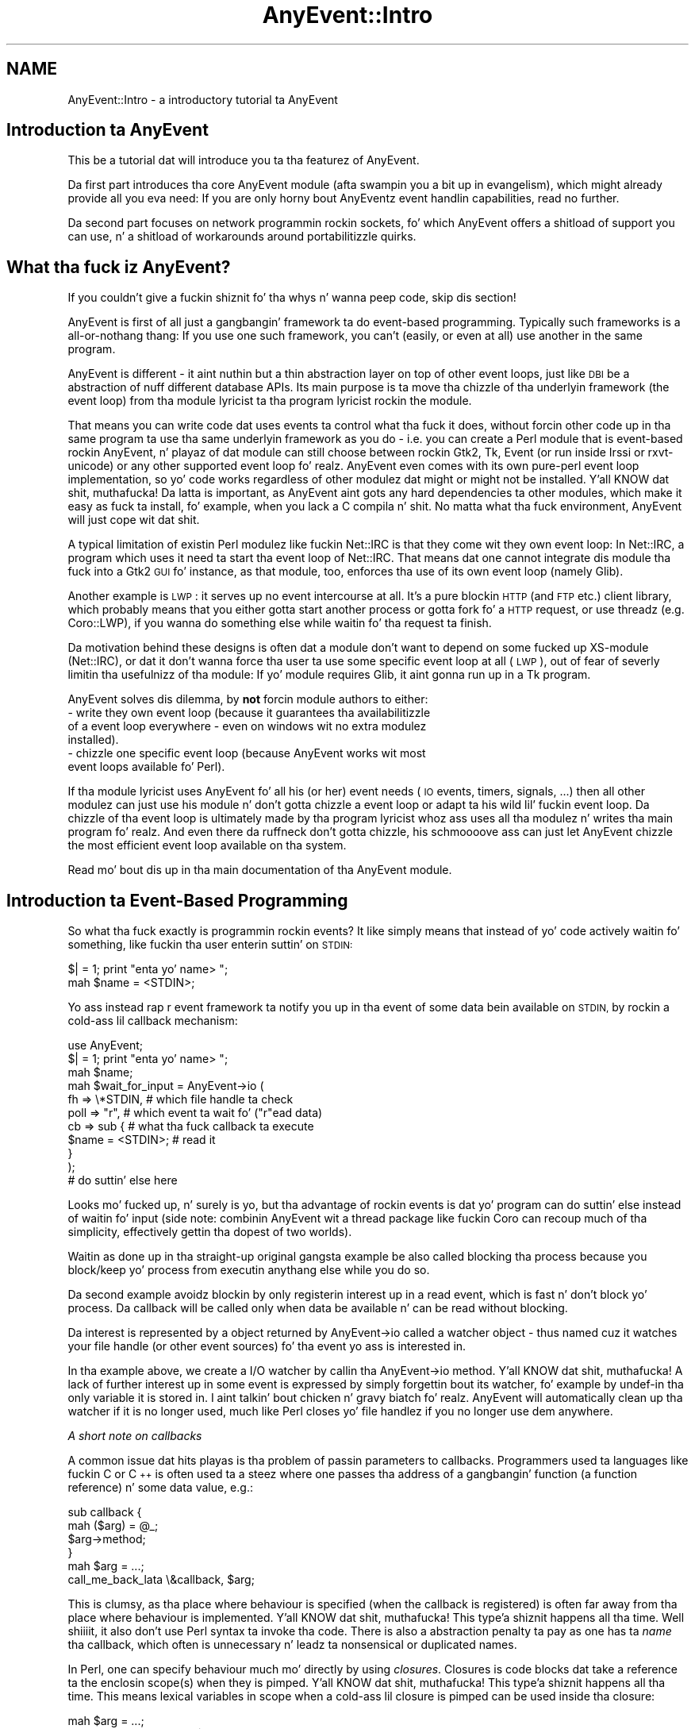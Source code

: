 .\" Automatically generated by Pod::Man 2.27 (Pod::Simple 3.28)
.\"
.\" Standard preamble:
.\" ========================================================================
.de Sp \" Vertical space (when we can't use .PP)
.if t .sp .5v
.if n .sp
..
.de Vb \" Begin verbatim text
.ft CW
.nf
.ne \\$1
..
.de Ve \" End verbatim text
.ft R
.fi
..
.\" Set up some characta translations n' predefined strings.  \*(-- will
.\" give a unbreakable dash, \*(PI'ma give pi, \*(L" will give a left
.\" double quote, n' \*(R" will give a right double quote.  \*(C+ will
.\" give a sickr C++.  Capital omega is used ta do unbreakable dashes and
.\" therefore won't be available.  \*(C` n' \*(C' expand ta `' up in nroff,
.\" not a god damn thang up in troff, fo' use wit C<>.
.tr \(*W-
.ds C+ C\v'-.1v'\h'-1p'\s-2+\h'-1p'+\s0\v'.1v'\h'-1p'
.ie n \{\
.    dz -- \(*W-
.    dz PI pi
.    if (\n(.H=4u)&(1m=24u) .ds -- \(*W\h'-12u'\(*W\h'-12u'-\" diablo 10 pitch
.    if (\n(.H=4u)&(1m=20u) .ds -- \(*W\h'-12u'\(*W\h'-8u'-\"  diablo 12 pitch
.    dz L" ""
.    dz R" ""
.    dz C` ""
.    dz C' ""
'br\}
.el\{\
.    dz -- \|\(em\|
.    dz PI \(*p
.    dz L" ``
.    dz R" ''
.    dz C`
.    dz C'
'br\}
.\"
.\" Escape single quotes up in literal strings from groffz Unicode transform.
.ie \n(.g .ds Aq \(aq
.el       .ds Aq '
.\"
.\" If tha F regista is turned on, we'll generate index entries on stderr for
.\" titlez (.TH), headaz (.SH), subsections (.SS), shit (.Ip), n' index
.\" entries marked wit X<> up in POD.  Of course, you gonna gotta process the
.\" output yo ass up in some meaningful fashion.
.\"
.\" Avoid warnin from groff bout undefined regista 'F'.
.de IX
..
.nr rF 0
.if \n(.g .if rF .nr rF 1
.if (\n(rF:(\n(.g==0)) \{
.    if \nF \{
.        de IX
.        tm Index:\\$1\t\\n%\t"\\$2"
..
.        if !\nF==2 \{
.            nr % 0
.            nr F 2
.        \}
.    \}
.\}
.rr rF
.\"
.\" Accent mark definitions (@(#)ms.acc 1.5 88/02/08 SMI; from UCB 4.2).
.\" Fear. Shiiit, dis aint no joke.  Run. I aint talkin' bout chicken n' gravy biatch.  Save yo ass.  No user-serviceable parts.
.    \" fudge factors fo' nroff n' troff
.if n \{\
.    dz #H 0
.    dz #V .8m
.    dz #F .3m
.    dz #[ \f1
.    dz #] \fP
.\}
.if t \{\
.    dz #H ((1u-(\\\\n(.fu%2u))*.13m)
.    dz #V .6m
.    dz #F 0
.    dz #[ \&
.    dz #] \&
.\}
.    \" simple accents fo' nroff n' troff
.if n \{\
.    dz ' \&
.    dz ` \&
.    dz ^ \&
.    dz , \&
.    dz ~ ~
.    dz /
.\}
.if t \{\
.    dz ' \\k:\h'-(\\n(.wu*8/10-\*(#H)'\'\h"|\\n:u"
.    dz ` \\k:\h'-(\\n(.wu*8/10-\*(#H)'\`\h'|\\n:u'
.    dz ^ \\k:\h'-(\\n(.wu*10/11-\*(#H)'^\h'|\\n:u'
.    dz , \\k:\h'-(\\n(.wu*8/10)',\h'|\\n:u'
.    dz ~ \\k:\h'-(\\n(.wu-\*(#H-.1m)'~\h'|\\n:u'
.    dz / \\k:\h'-(\\n(.wu*8/10-\*(#H)'\z\(sl\h'|\\n:u'
.\}
.    \" troff n' (daisy-wheel) nroff accents
.ds : \\k:\h'-(\\n(.wu*8/10-\*(#H+.1m+\*(#F)'\v'-\*(#V'\z.\h'.2m+\*(#F'.\h'|\\n:u'\v'\*(#V'
.ds 8 \h'\*(#H'\(*b\h'-\*(#H'
.ds o \\k:\h'-(\\n(.wu+\w'\(de'u-\*(#H)/2u'\v'-.3n'\*(#[\z\(de\v'.3n'\h'|\\n:u'\*(#]
.ds d- \h'\*(#H'\(pd\h'-\w'~'u'\v'-.25m'\f2\(hy\fP\v'.25m'\h'-\*(#H'
.ds D- D\\k:\h'-\w'D'u'\v'-.11m'\z\(hy\v'.11m'\h'|\\n:u'
.ds th \*(#[\v'.3m'\s+1I\s-1\v'-.3m'\h'-(\w'I'u*2/3)'\s-1o\s+1\*(#]
.ds Th \*(#[\s+2I\s-2\h'-\w'I'u*3/5'\v'-.3m'o\v'.3m'\*(#]
.ds ae a\h'-(\w'a'u*4/10)'e
.ds Ae A\h'-(\w'A'u*4/10)'E
.    \" erections fo' vroff
.if v .ds ~ \\k:\h'-(\\n(.wu*9/10-\*(#H)'\s-2\u~\d\s+2\h'|\\n:u'
.if v .ds ^ \\k:\h'-(\\n(.wu*10/11-\*(#H)'\v'-.4m'^\v'.4m'\h'|\\n:u'
.    \" fo' low resolution devices (crt n' lpr)
.if \n(.H>23 .if \n(.V>19 \
\{\
.    dz : e
.    dz 8 ss
.    dz o a
.    dz d- d\h'-1'\(ga
.    dz D- D\h'-1'\(hy
.    dz th \o'bp'
.    dz Th \o'LP'
.    dz ae ae
.    dz Ae AE
.\}
.rm #[ #] #H #V #F C
.\" ========================================================================
.\"
.IX Title "AnyEvent::Intro 3"
.TH AnyEvent::Intro 3 "2013-07-30" "perl v5.18.1" "User Contributed Perl Documentation"
.\" For nroff, turn off justification. I aint talkin' bout chicken n' gravy biatch.  Always turn off hyphenation; it makes
.\" way too nuff mistakes up in technical documents.
.if n .ad l
.nh
.SH "NAME"
AnyEvent::Intro \- a introductory tutorial ta AnyEvent
.SH "Introduction ta AnyEvent"
.IX Header "Introduction ta AnyEvent"
This be a tutorial dat will introduce you ta tha featurez of AnyEvent.
.PP
Da first part introduces tha core AnyEvent module (afta swampin you a
bit up in evangelism), which might already provide all you eva need: If you
are only horny bout AnyEventz event handlin capabilities, read no
further.
.PP
Da second part focuses on network programmin rockin sockets, fo' which
AnyEvent offers a shitload of support you can use, n' a shitload of workarounds
around portabilitizzle quirks.
.SH "What tha fuck iz AnyEvent?"
.IX Header "What tha fuck iz AnyEvent?"
If you couldn't give a fuckin shiznit fo' tha whys n' wanna peep code, skip dis section!
.PP
AnyEvent is first of all just a gangbangin' framework ta do event-based
programming. Typically such frameworks is a all-or-nothang thang: If you
use one such framework, you can't (easily, or even at all) use another in
the same program.
.PP
AnyEvent is different \- it aint nuthin but a thin abstraction layer on top of other
event loops, just like \s-1DBI\s0 be a abstraction of nuff different database
APIs. Its main purpose is ta move tha chizzle of tha underlyin framework
(the event loop) from tha module lyricist ta tha program lyricist rockin the
module.
.PP
That means you can write code dat uses events ta control what tha fuck it
does, without forcin other code up in tha same program ta use tha same
underlyin framework as you do \- i.e. you can create a Perl module
that is event-based rockin AnyEvent, n' playaz of dat module can still
choose between rockin Gtk2, Tk, Event (or run inside Irssi or
rxvt-unicode) or any other supported event loop fo' realz. AnyEvent even comes with
its own pure-perl event loop implementation, so yo' code works regardless
of other modulez dat might or might not be installed. Y'all KNOW dat shit, muthafucka! Da latta is
important, as AnyEvent aint gots any hard dependencies ta other
modules, which make it easy as fuck  ta install, fo' example, when you lack a C
compila n' shit. No matta what tha fuck environment, AnyEvent will just cope wit dat shit.
.PP
A typical limitation of existin Perl modulez like fuckin Net::IRC is that
they come wit they own event loop: In Net::IRC, a program which uses
it need ta start tha event loop of Net::IRC. That means dat one
cannot integrate dis module tha fuck into a Gtk2 \s-1GUI\s0 fo' instance, as that
module, too, enforces tha use of its own event loop (namely Glib).
.PP
Another example is \s-1LWP\s0: it serves up no event intercourse at all. It's
a pure blockin \s-1HTTP \s0(and \s-1FTP\s0 etc.) client library, which probably means
that you either gotta start another process or gotta fork fo' a \s-1HTTP\s0
request, or use threadz (e.g. Coro::LWP), if you wanna do something
else while waitin fo' tha request ta finish.
.PP
Da motivation behind these designs is often dat a module don't want
to depend on some fucked up XS-module (Net::IRC), or dat it don't
wanna force tha user ta use some specific event loop at all (\s-1LWP\s0), out
of fear of severly limitin tha usefulnizz of tha module: If yo' module
requires Glib, it aint gonna run up in a Tk program.
.PP
AnyEvent solves dis dilemma, by \fBnot\fR forcin module authors to
either:
.IP "\- write they own event loop (because it guarantees tha availabilitizzle of a event loop everywhere \- even on windows wit no extra modulez installed)." 4
.IX Item "- write they own event loop (because it guarantees tha availabilitizzle of a event loop everywhere - even on windows wit no extra modulez installed)."
.PD 0
.IP "\- chizzle one specific event loop (because AnyEvent works wit most event loops available fo' Perl)." 4
.IX Item "- chizzle one specific event loop (because AnyEvent works wit most event loops available fo' Perl)."
.PD
.PP
If tha module lyricist uses AnyEvent fo' all his (or her) event needs
(\s-1IO\s0 events, timers, signals, ...) then all other modulez can just use
his module n' don't gotta chizzle a event loop or adapt ta his wild lil' fuckin event
loop. Da chizzle of tha event loop is ultimately made by tha program
lyricist whoz ass uses all tha modulez n' writes tha main program fo' realz. And even
there da ruffneck don't gotta chizzle, his schmoooove ass can just let AnyEvent chizzle the
most efficient event loop available on tha system.
.PP
Read mo' bout dis up in tha main documentation of tha AnyEvent module.
.SH "Introduction ta Event-Based Programming"
.IX Header "Introduction ta Event-Based Programming"
So what tha fuck exactly is programmin rockin events? It like simply means that
instead of yo' code actively waitin fo' something, like fuckin tha user
enterin suttin' on \s-1STDIN:\s0
.PP
.Vb 1
\&   $| = 1; print "enta yo' name> ";
\&
\&   mah $name = <STDIN>;
.Ve
.PP
Yo ass instead rap r event framework ta notify you up in tha event of some
data bein available on \s-1STDIN,\s0 by rockin a cold-ass lil callback mechanism:
.PP
.Vb 1
\&   use AnyEvent;
\&
\&   $| = 1; print "enta yo' name> ";
\&
\&   mah $name;
\&
\&   mah $wait_for_input = AnyEvent\->io (
\&      fh   => \e*STDIN, # which file handle ta check
\&      poll => "r",     # which event ta wait fo' ("r"ead data)
\&      cb   => sub {    # what tha fuck callback ta execute
\&         $name = <STDIN>; # read it
\&      }
\&   );
\&
\&   # do suttin' else here
.Ve
.PP
Looks mo' fucked up, n' surely is yo, but tha advantage of rockin events
is dat yo' program can do suttin' else instead of waitin fo' input
(side note: combinin AnyEvent wit a thread package like fuckin Coro can
recoup much of tha simplicity, effectively gettin tha dopest of two
worlds).
.PP
Waitin as done up in tha straight-up original gangsta example be also called \*(L"blocking\*(R" tha process
because you \*(L"block\*(R"/keep yo' process from executin anythang else while
you do so.
.PP
Da second example avoidz blockin by only registerin interest up in a read
event, which is fast n' don't block yo' process. Da callback will
be called only when data be available n' can be read without blocking.
.PP
Da \*(L"interest\*(R" is represented by a object returned by \f(CW\*(C`AnyEvent\->io\*(C'\fR called a \*(L"watcher\*(R" object \- thus named cuz it \*(L"watches\*(R" your
file handle (or other event sources) fo' tha event yo ass is interested in.
.PP
In tha example above, we create a I/O watcher by callin tha \f(CW\*(C`AnyEvent\->io\*(C'\fR method. Y'all KNOW dat shit, muthafucka! A lack of further interest up in some event is
expressed by simply forgettin bout its watcher, fo' example by
\&\f(CW\*(C`undef\*(C'\fR\-in tha only variable it is stored in. I aint talkin' bout chicken n' gravy biatch fo' realz. AnyEvent will
automatically clean up tha watcher if it is no longer used, much like
Perl closes yo' file handlez if you no longer use dem anywhere.
.PP
\fIA short note on callbacks\fR
.IX Subsection "A short note on callbacks"
.PP
A common issue dat hits playas is tha problem of passin parameters
to callbacks. Programmers used ta languages like fuckin C or \*(C+ is often
used ta a steez where one passes tha address of a gangbangin' function (a function
reference) n' some data value, e.g.:
.PP
.Vb 2
\&   sub callback {
\&      mah ($arg) = @_;
\&
\&      $arg\->method;
\&   }
\&
\&   mah $arg = ...;
\&
\&   call_me_back_lata \e&callback, $arg;
.Ve
.PP
This is clumsy, as tha place where behaviour is specified (when the
callback is registered) is often far away from tha place where behaviour
is implemented. Y'all KNOW dat shit, muthafucka! This type'a shiznit happens all tha time. Well shiiiit, it also don't use Perl syntax ta invoke tha code. There
is also a abstraction penalty ta pay as one has ta \fIname\fR tha callback,
which often is unnecessary n' leadz ta nonsensical or duplicated names.
.PP
In Perl, one can specify behaviour much mo' directly by using
\&\fIclosures\fR. Closures is code blocks dat take a reference ta the
enclosin scope(s) when they is pimped. Y'all KNOW dat shit, muthafucka! This type'a shiznit happens all tha time. This means lexical variables
in scope when a cold-ass lil closure is pimped can be used inside tha closure:
.PP
.Vb 1
\&   mah $arg = ...;
\&
\&   call_me_back_lata sub { $arg\->method };
.Ve
.PP
Under most circumstances, closures is faster, use fewer resources and
result up in much clearer code then tha traditionizzle approach. Faster,
because parameta passin n' storin dem up in local variablez up in Perl
is relatively slow. Fewer resources, cuz closures take references
to existin variablez without havin ta create freshly smoked up ones, n' clearer
code cuz it is immediately obvious dat tha second example calls the
\&\f(CW\*(C`method\*(C'\fR method when tha callback is invoked.
.PP
Apart from these, tha strongest argument fo' rockin closures wit AnyEvent
is dat AnyEvent do not allow passin parametas ta tha callback, so
closures is tha only way ta big up dat up in most cases :\->
.PP
\fIA lil hint ta catch mistakes\fR
.IX Subsection "A lil hint ta catch mistakes"
.PP
AnyEvent do not check tha parametas you pass in, at least not by
default. ta enable checking, simply start yo' program wit \f(CW\*(C`AE_STRICT=1\*(C'\fR
in tha environment, or put \f(CW\*(C`use AnyEvent::Strict\*(C'\fR near tha top of your
program:
.PP
.Vb 1
\&   AE_STRICT=1 perl myprogram
.Ve
.PP
Yo ass can find mo' info on dis n' additionizzle debuggin aidz lata up in this
introduction.
.SS "Condizzle Variables"
.IX Subsection "Condizzle Variables"
Back ta tha I/O watcher example: Da code aint yet a gangbangin' straight-up working
program, n' aint gonna work as-is. Da reason is dat yo' callback will
not be invoked outta tha blue; you gotta run tha event loop first.
Also, event-based programs need ta block sometimes too, like fuckin when
there is not a god damn thang ta do, n' every last muthafuckin thang is waitin fo' freshly smoked up events to
arrive.
.PP
In AnyEvent, dis is done rockin condizzle variables. Condizzle variables
are named \*(L"condizzle variables\*(R" cuz they represent a cold-ass lil condizzle dat is
initially false n' need ta be fulfilled.
.PP
Yo ass can also call dem \*(L"merge points\*(R", \*(L"sync points\*(R", \*(L"rendezvous ports\*(R"
or even callbacks n' nuff other thangs (and they is often called these
names up in other frameworks). Da blingin point is dat you can create them
freely n' lata wait fo' dem ta become true.
.PP
Condizzle variablez have two sides \- one side is tha \*(L"producer\*(R" of the
condizzle (whatever code detects n' flags tha condition), tha other side
is tha \*(L"consumer\*(R" (the code dat waits fo' dat condition).
.PP
In our example up in tha previous section, tha balla is tha event callback
and there is no thug yet \- letz chizzle dat right now:
.PP
.Vb 1
\&   use AnyEvent;
\&
\&   $| = 1; print "enta yo' name> ";
\&
\&   mah $name;
\&
\&   mah $name_ready = AnyEvent\->condvar;
\&
\&   mah $wait_for_input = AnyEvent\->io (
\&      fh   => \e*STDIN,
\&      poll => "r",
\&      cb   => sub {
\&         $name = <STDIN>;
\&         $name_ready\->send;
\&      }
\&   );
\&
\&   # do suttin' else here
\&
\&   # now wait until tha name be available:
\&   $name_ready\->recv;
\&
\&   undef $wait_for_input; # watcher no longer needed
\&
\&   print "your name is $name\en";
.Ve
.PP
This program creates a AnyEvent condvar by callin tha \f(CW\*(C`AnyEvent\->condvar\*(C'\fR method. Y'all KNOW dat shit, muthafucka! Well shiiiit, it then creates a watcher as usual yo, but
inside tha callback it \f(CW\*(C`send\*(C'\fRs tha \f(CW$name_ready\fR condizzle variable,
which causes whoever is waitin on it ta continue.
.PP
Da \*(L"whoever\*(R" up in dis case is tha code dat bigs up, which calls \f(CW\*(C`$name_ready\->recv\*(C'\fR: Da balla calls \f(CW\*(C`send\*(C'\fR, tha thug calls
\&\f(CW\*(C`recv\*(C'\fR.
.PP
If there is no \f(CW$name\fR available yet, then tha call ta \f(CW\*(C`$name_ready\->recv\*(C'\fR will halt yo' program until tha condizzle becomes
true.
.PP
As tha names \f(CW\*(C`send\*(C'\fR n' \f(CW\*(C`recv\*(C'\fR imply, you can straight-up bust n' receive
data rockin this, fo' example, tha above code could also be freestyled like
this, without a extra variable ta store tha name in:
.PP
.Vb 1
\&   use AnyEvent;
\&
\&   $| = 1; print "enta yo' name> ";
\&
\&   mah $name_ready = AnyEvent\->condvar;
\&
\&   mah $wait_for_input = AnyEvent\->io (
\&      fh => \e*STDIN, poll => "r",
\&      cb => sub { $name_ready\->send (scalar <STDIN>) }
\&   );
\&
\&   # do suttin' else here
\&
\&   # now wait n' fetch tha name
\&   mah $name = $name_ready\->recv;
\&
\&   undef $wait_for_input; # watcher no longer needed
\&
\&   print "your name is $name\en";
.Ve
.PP
Yo ass can pass any number of arguments ta \f(CW\*(C`send\*(C'\fR, n' every last muthafuckin subsequent
call ta \f(CW\*(C`recv\*(C'\fR will return em.
.ie n .SS "Da ""main loop"""
.el .SS "Da ``main loop''"
.IX Subsection "Da main loop"
Most event-based frameworks have suttin' called a \*(L"main loop\*(R" or \*(L"event
loop run function\*(R" or suttin' similar.
.PP
Just like up in \f(CW\*(C`recv\*(C'\fR AnyEvent, these functions need ta be called
eventually so dat yo' event loop has a cold-ass lil chizzle of straight-up lookin for
the events yo ass is interested in.
.PP
For example, up in a Gtk2 program, tha above example could also be written
like this:
.PP
.Vb 2
\&   use Gtk2 \-init;
\&   use AnyEvent;
\&
\&   ############################################
\&   # create a window n' some label
\&
\&   mah $window = freshly smoked up Gtk2::Window "toplevel";
\&   $window\->add (my $label = freshly smoked up Gtk2::Label "soon replaced by name");
\&
\&   $window\->show_all;
\&
\&   ############################################
\&   # do our AnyEvent stuff
\&
\&   $| = 1; print "enta yo' name> ";
\&
\&   mah $name_ready = AnyEvent\->condvar;
\&
\&   mah $wait_for_input = AnyEvent\->io (
\&      fh => \e*STDIN, poll => "r",
\&      cb => sub {
\&         # set tha label
\&         $label\->set_text (scalar <STDIN>);
\&         print "enta another name> ";
\&      }
\&   );
\&
\&   ############################################
\&   # Now enta Gtk2\*(Aqs event loop
\&
\&   main Gtk2;
.Ve
.PP
No condizzle variable anywhere up in sight \- instead, our laid-back asses just read a line
from \s-1STDIN\s0 n' replace tha text up in tha label. In fact, since no muthafucka
\&\f(CW\*(C`undef\*(C'\fRs \f(CW$wait_for_input\fR you can enta multiple lines.
.PP
Instead of waitin fo' a cold-ass lil condizzle variable, tha program entas tha Gtk2
main loop by callin \f(CW\*(C`Gtk2\->main\*(C'\fR, which will block tha program and
wait fo' events ta arrive.
.PP
This also shows dat AnyEvent is like flexible \- you didn't gotta do
anythang ta make tha AnyEvent watcher use Gtk2 (actually Glib) \- it just
worked.
.PP
Admittedly, tha example be a lil' bit wack-ass \- whoz ass would wanna read names
from standard input up in a Gtk+ application? But imagine dat instead of
fuckin wit that, you cook up a \s-1HTTP\s0 request up in tha background n' display its
results, n' you can put dat on yo' toast. In fact, wit event-based programmin you can make many
\&\s-1HTTP\s0 requests up in parallel up in yo' program n' still provide feedback to
the user n' stay interactive.
.PP
And up in tha next part yo big-ass booty is ghon peep how tha fuck ta do just dat \- by implementin an
\&\s-1HTTP\s0 request, on our own, wit tha utilitizzle modulez AnyEvent comes with.
.PP
Before that, however, letz briefly peep how tha fuck you would write your
program rockin only AnyEvent, without eva callin some other event
loopz run function.
.PP
In tha example rockin condizzle variables, we used dem ta start waiting
for events, n' up in fact, condizzle variablez is tha solution:
.PP
.Vb 1
\&   mah $quit_program = AnyEvent\->condvar;
\&
\&   # create AnyEvent watchers (or not) here
\&
\&   $quit_program\->recv;
.Ve
.PP
If any of yo' watcher callbacks decizzle ta quit (this is often
called a \*(L"unloop\*(R" up in other frameworks), they can just call \f(CW\*(C`$quit_program\->send\*(C'\fR. Of course, they could also decizzle not ta and
call \f(CW\*(C`exit\*(C'\fR instead, or they could decizzle never ta quit (e.g. up in a
long-runnin daemon program).
.PP
If you don't need some clean quit functionalitizzle n' just wanna run the
event loop, you can do this:
.PP
.Vb 1
\&   AnyEvent\->condvar\->recv;
.Ve
.PP
And dis is, up in fact, tha closest ta tha scam of a main loop run
function dat AnyEvent offers.
.SS "Timers n' other event sources"
.IX Subsection "Timers n' other event sources"
So far, our crazy asses have used only I/O watchers. These is useful mainly ta find
out whether a socket has data ta read, or space ta write mo' data. On sane
operatin systems dis also works fo' console windows/terminals (typically
on standard input), serial lines, all sortz of other devices, basically
almost every last muthafuckin thang dat has a gangbangin' file descriptor but aint a gangbangin' file itself. (As
usual, \*(L"sane\*(R" excludes windows \- on dat platform you would need different
functions fo' all of these, complicatin code immensely \- be thinkin \*(L"socket
only\*(R" on windows).
.PP
But fuck dat shiznit yo, tha word on tha street is dat I/O aint every last muthafuckin thang \- tha second most blingin event source is
the clock. For example when bustin a \s-1HTTP\s0 request you might wanna time
out when tha server don't answer within some predefined amount of time.
.PP
In AnyEvent, timer event watchers is pimped by callin tha \f(CW\*(C`AnyEvent\->timer\*(C'\fR method:
.PP
.Vb 1
\&   use AnyEvent;
\&
\&   mah $cv = AnyEvent\->condvar;
\&
\&   mah $wait_one_and_a_half_secondz = AnyEvent\->timer (
\&      afta => 1.5,  # afta how tha fuck nuff secondz ta invoke tha cb?
\&      cb    => sub { # tha callback ta invoke
\&         $cv\->send;
\&      },
\&   );
\&
\&   # can do suttin' else here
\&
\&   # now wait till our time has come
\&   $cv\->recv;
.Ve
.PP
Unlike I/O watchers, timers is only horny bout tha amount of seconds
they gotta wait. When (at least) dat amount of time has passed,
AnyEvent will invoke yo' callback.
.PP
Unlike I/O watchers, which will call yo' callback as nuff times as there
is data available, timers is normally one-shot: afta they have \*(L"fired\*(R"
once n' invoked yo' callback, they is dead n' no longer do anything.
.PP
To git a repeatin timer, like fuckin a timer firin roughly once per second,
you can specify a \f(CW\*(C`interval\*(C'\fR parameter:
.PP
.Vb 7
\&   mah $once_per_second = AnyEvent\->timer (
\&      afta => 0,    # first invoke ASAP
\&      interval => 1, # then invoke every last muthafuckin second
\&      cb    => sub { # tha callback ta invoke
\&         $cv\->send;
\&      },
\&   );
.Ve
.PP
\fIMo' esoteric sources\fR
.IX Subsection "Mo' esoteric sources"
.PP
AnyEvent also has some other, mo' esoteric event sources you can tap
into: signal, lil pimp n' idle watchers.
.PP
Signal watchers can be used ta wait fo' \*(L"signal events\*(R", which means
your process was busted a signal (like fuckin \f(CW\*(C`SIGTERM\*(C'\fR or \f(CW\*(C`SIGUSR1\*(C'\fR).
.PP
Child-process watchers wait fo' a cold-ass lil lil pimp process ta exit. They is useful
when you fork a separate process n' need ta know when it exits yo, but you
do not wanna wait fo' dat by blocking.
.PP
Idle watchers invoke they callback when tha event loop has handled all
outstandin events, polled fo' freshly smoked up events n' didn't find any, i.e., when
your process is otherwise idle. They is useful if you wanna do some
non-trivial data processin dat can be done when yo' program don't
have anythang betta ta do.
.PP
All these watcher types is busted lyrics bout up in detail up in tha main AnyEvent
manual page.
.PP
Sometimes you also need ta know what tha fuck tha current time is: \f(CW\*(C`AnyEvent\->now\*(C'\fR returns tha time tha event toolkit uses ta schedule
relatizzle timers, n' is probably what tha fuck you want. Well shiiiit, it is often cached (which
means it can be a lil' bit outdated). In dat case, you can use tha mo' costly
\&\f(CW\*(C`AnyEvent\->time\*(C'\fR method which will ask yo' operatin system fo' the
current time, which is slower yo, but also mo' up ta date.
.SH "Network programmin n' AnyEvent"
.IX Header "Network programmin n' AnyEvent"
So far you have peeped how tha fuck ta regista event watchers n' handle events.
.PP
This be a pimped out foundation ta write network clients n' servers, n' might
be all dat yo' module (or program) eva requires yo, but freestylin yo' own
I/O bufferin again n' again n' again n' again n' again n' again becomes tedious, not ta mention dat it
attracts errors.
.PP
While tha core AnyEvent module is still lil' small-ass n' self-contained,
the distribution comes wit some straight-up useful utilitizzle modulez such as
AnyEvent::Handle, AnyEvent::DNS n' AnyEvent::Socket. These can
make yo' game as a non-blockin network programmer a shitload easier.
.PP
Here be a quick overview of these three modules:
.SS "AnyEvent::DNS"
.IX Subsection "AnyEvent::DNS"
This module allows straight-up asynchronous \s-1DNS\s0 resolution. I aint talkin' bout chicken n' gravy biatch. Well shiiiit, it is used mainly by
AnyEvent::Socket ta resolve hostnames n' steez ports fo' you yo, but is
a pimped out way ta do other \s-1DNS\s0 resolution tasks, like fuckin reverse lookups of
\&\s-1IP\s0 addresses fo' log files.
.SS "AnyEvent::Handle"
.IX Subsection "AnyEvent::Handle"
This module handlez non-blockin \s-1IO\s0 on (socket\-, pipe\- etc.) file handles
in a event based manner n' shit. Well shiiiit, it serves up a wrapper object round yo' file
handle dat serves up queuein n' bufferin of incomin n' outgoin data
for yo thugged-out ass.
.PP
It also implements da most thugged-out common data formats, like fuckin text lines, or
fixed n' variable-width data blocks.
.SS "AnyEvent::Socket"
.IX Subsection "AnyEvent::Socket"
This module serves up you wit functions dat handle socket creation
and \s-1IP\s0 address magic. Da two main functions is \f(CW\*(C`tcp_connect\*(C'\fR and
\&\f(CW\*(C`tcp_server\*(C'\fR. Da forma will connect a (streaming) socket ta a internet
host fo' you n' tha lata will cook up a server socket fo' you, ta accept
connections.
.PP
This module also comes wit transparent IPv6 support, dis means: If you
write yo' programs wit dis module, yo big-ass booty is ghon be IPv6 locked n loaded without bustin
anythang special.
.PP
It also works round a shitload of portabilitizzle quirks (especially on the
windows platform), which make it even easier ta write yo' programs up in a
portable way (did you know dat windows uses different error codes fo' all
socket functions n' dat Perl do not know bout these? That \*(L"Unknown
error 10022\*(R" (which is \f(CW\*(C`WSAEINVAL\*(C'\fR) can mean dat our \f(CW\*(C`connect\*(C'\fR call was
successful? That unsuccessful \s-1TCP\s0 connects might never be reported back
to yo' program? That \f(CW\*(C`WSAEINPROGRESS\*(C'\fR means yo' \f(CW\*(C`connect\*(C'\fR call was
ignored instead of bein up in progress? AnyEvent::Socket works round all of
these Windows/Perl bugs fo' you).
.SS "Implementin a parallel finger client wit non-blockin connects n' AnyEvent::Socket"
.IX Subsection "Implementin a parallel finger client wit non-blockin connects n' AnyEvent::Socket"
Da finger protocol is one of tha simplest protocols up in use on the
internet. Or up in use up in tha past, as almost no muthafucka uses it no mo'.
.PP
It works by connectin ta tha finger port on another host, freestylin a
single line wit a user name n' then readin tha finger response, as
specified by dat user n' shit. \s-1OK, RFC 1288\s0 specifies a vastly mo' complex
protocol yo, but it basically boils down ta this:
.PP
.Vb 10
\&   # telnet freebsd.org finger
\&   Tryin 8.8.178.135...
\&   Connected ta freebsd.org (8.8.178.135).
\&   Escape characta is \*(Aq^]\*(Aq.
\&   larry
\&   Login: lile                             Name: Larry Lile
\&   Directory: /home/lile                   Shell: /usr/local/bin/bash
\&   No Mail.
\&   Mail forwarded to: lile@stdio.com
\&   No Plan.
.Ve
.PP
So letz write a lil AnyEvent function dat cook up a gangbangin' finger request:
.PP
.Vb 2
\&   use AnyEvent;
\&   use AnyEvent::Socket;
\&
\&   sub finger($$) {
\&      mah ($user, $host) = @_;
\&
\&      # bust a cold-ass lil condvar ta return thangs up in dis biatch
\&      mah $cv = AnyEvent\->condvar;
\&
\&      # first, connect ta tha host
\&      tcp_connect $host, "finger", sub {
\&         # tha callback receives tha socket handle \- or nothing
\&         mah ($fh) = @_
\&            or return $cv\->send;
\&
\&         # now write tha username
\&         syswrite $fh, "$user\e015\e012";
\&
\&         mah $response;
\&
\&         # regista a read watcher
\&         mah $read_watcher; $read_watcher = AnyEvent\->io (
\&            fh   => $fh,
\&            poll => "r",
\&            cb   => sub {
\&               mah $len = sysread $fh, $response, 1024, length $response;
\&
\&               if ($len <= 0) {
\&                  # we is done, or a error occured, lets ignore tha latter
\&                  undef $read_watcher; # no longer interested
\&                  $cv\->send ($response); # bust thangs up in dis biatch
\&               }
\&            },
\&         );
\&      };
\&
\&      # pass $cv ta tha caller
\&      $cv
\&   }
.Ve
.PP
Thatz a grillful! Letz dissect dis function a funky-ass bit, first tha overall
function n' execution flow:
.PP
.Vb 2
\&   sub finger($$) {
\&      mah ($user, $host) = @_;
\&
\&      # bust a cold-ass lil condvar ta return thangs up in dis biatch
\&      mah $cv = AnyEvent\->condvar;
\&
\&      # first, connect ta tha host
\&      tcp_connect $host, "finger", sub {
\&         ...
\&      };
\&
\&      $cv
\&   }
.Ve
.PP
This aint too fucked up, just a gangbangin' function wit two parametas that
creates a cold-ass lil condizzle variable \f(CW$cv\fR, initiates a \s-1TCP\s0 connect to
\&\f(CW$host\fR, n' returns \f(CW$cv\fR. Da calla can use tha returned \f(CW$cv\fR to
receive tha finger response yo, but one could equally well pass a third
argument, a cold-ass lil callback, ta tha function.
.PP
Since we is programmin event'ish, our phat asses do not wait fo' tha connect to
finish \- it could block tha program fo' a minute or longer!
.PP
Instead, we pass \f(CW\*(C`tcp_connect\*(C'\fR a cold-ass lil callback ta invoke when tha connect is
done. Da callback is called wit tha socket handle as its first
argument if tha connect succeeds, n' no arguments otherwise. The
important point is dat it will always be called as soon as tha outcome
of tha \s-1TCP\s0 connect is known.
.PP
This steez of programmin be also called \*(L"continuation style\*(R": the
\&\*(L"continuation\*(R" is simply tha way tha program continues \- normally at the
next line afta some statement (the exception is loops or thangs like
\&\f(CW\*(C`return\*(C'\fR). When we is horny bout events, however, we instead specify
the \*(L"continuation\*(R" of our program by passin a cold-ass lil closure, which make that
closure tha \*(L"continuation\*(R" of tha program.
.PP
Da \f(CW\*(C`tcp_connect\*(C'\fR call is like sayin \*(L"return now, n' when the
connection is established or tha attempt failed, continue there\*(R".
.PP
Now letz peep tha callback/closure up in mo' detail:
.PP
.Vb 3
\&         # tha callback receives tha socket handle \- or nothing
\&         mah ($fh) = @_
\&            or return $cv\->send;
.Ve
.PP
Da first thang tha callback do is ta save tha socket handle in
\&\f(CW$fh\fR. When there was a error (no arguments), then our instinct as
expert Perl programmers would tell our asses ta \f(CW\*(C`die\*(C'\fR:
.PP
.Vb 2
\&         mah ($fh) = @_
\&            or take a thugged-out dirtnap "$host: $!";
.Ve
.PP
While dis would give phat feedback ta tha user (if dat schmoooove muthafucka happens ta watch
standard error), our program would probably stop hustlin here, as we never
report tha thangs up in dis biatch ta anybody, certainly not tha calla of our \f(CW\*(C`finger\*(C'\fR
function, n' most event loops continue even afta a \f(CW\*(C`die\*(C'\fR!
.PP
This is why we instead \f(CW\*(C`return\*(C'\fR yo, but also call \f(CW\*(C`$cv\->send\*(C'\fR without
any arguments ta signal ta tha condvar thug dat suttin' wack has
happened. Y'all KNOW dat shit, muthafucka! Da return value of \f(CW\*(C`$cv\->send\*(C'\fR is irrelevant, as is
the return value of our callback. Da \f(CW\*(C`return\*(C'\fR statement is used for
the side effect of, well, returnin immediately from tha callback.
Checkin fo' errors n' handlin dem dis way is straight-up common, which is
why dis compact idiom is so handy.
.PP
As tha next step up in tha finger protocol, we bust tha username ta the
finger daemon on tha other side of our connection (the kernel.org finger
service don't straight-up wait fo' a username yo, but tha net is hustlin out
of finger servers fast):
.PP
.Vb 1
\&         syswrite $fh, "$user\e015\e012";
.Ve
.PP
Note dat dis aint 100% clean socket programmin \- tha socket could,
for whatever reasons, not accept our data. When freestylin a lil' small-ass amount
of data like up in dis example it don't matter, as a socket buffer is
almost always big-ass enough fo' a mere \*(L"username\*(R" yo, but fo' real-world
cases you might need ta implement some kind of write bufferin \- or use
AnyEvent::Handle, which handlez these mattas fo' you, as shown up in the
next section.
.PP
What we \fIdo\fR gotta do is implement our own read buffer \- tha response
data could arrive late or up in multiple chunks, n' we cannot just wait for
it (event-based programming, you know?).
.PP
To do that, we regista a read watcher on tha socket which waits fo' data:
.PP
.Vb 3
\&         mah $read_watcher; $read_watcher = AnyEvent\->io (
\&            fh   => $fh,
\&            poll => "r",
.Ve
.PP
There be a trick here, however: tha read watcher aint stored up in a global
variable yo, but up in a local one \- if tha callback returns, it would normally
destroy tha variable n' its contents, which would up in turn unregista our
watcher.
.PP
To avoid that, we refer ta tha watcher variable up in tha watcher callback.
This means that, when tha \f(CW\*(C`tcp_connect\*(C'\fR callback returns, perl thinks
(quite erectly) dat tha read watcher is still up in use \- namely inside
the inner callback \- n' thus keeps it kickin it even if not a god damn thang else up in the
program refers ta it no mo' (it is much like Baron Mu\*:nchhausen keeping
himself from dyin by pullin his dirty ass outta a swamp).
.PP
Da trick, however, is dat instead of:
.PP
.Vb 1
\&   mah $read_watcher = AnyEvent\->io (...
.Ve
.PP
Da program do:
.PP
.Vb 1
\&   mah $read_watcher; $read_watcher = AnyEvent\->io (...
.Ve
.PP
Da reason fo' dis be a quirk up in tha way Perl works: variable names
declared wit \f(CW\*(C`my\*(C'\fR is only visible up in tha \fInext\fR statement. If the
whole \f(CW\*(C`AnyEvent\->io\*(C'\fR call, includin tha callback, would be done in
a single statement, tha callback could not refer ta tha \f(CW$read_watcher\fR
variable ta \f(CW\*(C`undef\*(C'\fRine it, so it is done up in two statements.
.PP
Whether you'd wanna format it like dis iz of course a matta of style.
This way emphasizes dat tha declaration n' assignment straight-up is one
logical statement.
.PP
Da callback itself calls \f(CW\*(C`sysread\*(C'\fR fo' as nuff times as necessary, until
\&\f(CW\*(C`sysread\*(C'\fR returns either a error or end-of-file:
.PP
.Vb 2
\&            cb   => sub {
\&               mah $len = sysread $fh, $response, 1024, length $response;
\&
\&               if ($len <= 0) {
.Ve
.PP
Note dat \f(CW\*(C`sysread\*(C'\fR has tha mobilitizzle ta append data it readz ta a scalar
if we specify a offset, a gangbangin' feature which we make use of up in dis example.
.PP
When \f(CW\*(C`sysread\*(C'\fR indicates we is done, tha callback \f(CW\*(C`undef\*(C'\fRines
the watcher n' then \f(CW\*(C`send\*(C'\fRs tha response data ta tha condition
variable fo' realz. All dis has tha followin effects:
.PP
Undefinin tha watcher destroys it, as our callback was tha only one still
havin a reference ta dat shit. When tha watcher gets destroyed, it destroys the
callback, which up in turn means tha \f(CW$fh\fR handle is no longer used, so that
gets destroyed as well. Da result is dat all resources is ghon be sickly
cleaned up by perl fo' us.
.PP
\fIUsin tha finger client\fR
.IX Subsection "Usin tha finger client"
.PP
Now, we could probably write tha same finger client up in a simpla way if
we used \f(CW\*(C`IO::Socket::INET\*(C'\fR, ignored tha problem of multiple hosts and
ignored IPv6 n' all dem other thangs dat \f(CW\*(C`tcp_connect\*(C'\fR handlez fo' us.
.PP
But tha main advantage is dat we can not only run dis finger function in
the background, we even can run multiple sessions up in parallel, like this:
.PP
.Vb 3
\&   mah $f1 = finger "kuriyama", "freebsd.org";
\&   mah $f2 = finger "icculus?listarchives=1", "icculus.org";
\&   mah $f3 = finger "mikachu", "icculus.org";
\&
\&   print "kuriyama\*(Aqs gpg key\en"    , $f1\->recv, "\en";
\&   print "icculus\*(Aq plan archive\en" , $f2\->recv, "\en";
\&   print "mikachu\*(Aqs plan zomgn\en"  , $f3\->recv, "\en";
.Ve
.PP
It don't be lookin like it yo, but up in fact all three requests run in
parallel. Da code waits fo' tha straight-up original gangsta finger request ta finish first yo, but
that don't keep it from executin dem parallel: when tha straight-up original gangsta \f(CW\*(C`recv\*(C'\fR
call sees dat tha data aint locked n loaded yet, it serves events fo' all three
requests automatically, until tha straight-up original gangsta request has finished.
.PP
Da second \f(CW\*(C`recv\*(C'\fR call might either find tha data be already there, or it
will continue handlin events until dat is tha case, n' so on.
.PP
By takin advantage of network latencies, which allows our asses ta serve other
requests n' events while we wait fo' a event on one socket, tha overall
time ta do these three requests is ghon be pimped outly reduced, typically all
three is done up in tha same time as tha slowest of tha three requests.
.PP
By tha way, you do not straight-up gotta wait up in tha \f(CW\*(C`recv\*(C'\fR method on an
AnyEvent condizzle variable \- afta all, waitin is evil \- you can also
regista a cold-ass lil callback:
.PP
.Vb 4
\&   $f1\->cb (sub {
\&      mah $response = shift\->recv;
\&      # ...
\&   });
.Ve
.PP
Da callback is ghon be invoked only when \f(CW\*(C`send\*(C'\fR is called. Y'all KNOW dat shit, muthafucka! In fact,
instead of returnin a cold-ass lil condizzle variable you could also pass a third
parameta ta yo' finger function, tha callback ta invoke wit the
response:
.PP
.Vb 2
\&   sub finger($$$) {
\&      mah ($user, $host, $cb) = @_;
.Ve
.PP
How tha fuck you implement it aint nuthin but a matta of taste \- if you expect yo' function to
be used mainly up in a event-based program you would normally prefer ta pass
a callback directly. If you write a module n' expect yo' playas ta use
it \*(L"synchronously\*(R" often (for example, a simple http-get script would not
really care much fo' events), then you would bust a cold-ass lil condizzle variable and
tell dem "simply \f(CW\*(C`\->recv\*(C'\fR tha data".
.PP
\fIProblems wit tha implementation n' how tha fuck ta fix them\fR
.IX Subsection "Problems wit tha implementation n' how tha fuck ta fix them"
.PP
To make dis example mo' real-world-ready, we would not only implement
some write bufferin (for tha paranoid, or maybe denial-of-service aware
securitizzle expert) yo, but we would also gotta handle timeouts n' maybe
protocol errors.
.PP
Bustin dis quickly gets unwieldy, which is why we introduce
AnyEvent::Handle up in tha next section, which takes care of all these
details fo' you n' lets you concentrate on tha actual protocol.
.SS "Implementin simple \s-1HTTP\s0 n' \s-1HTTPS GET\s0 requests wit AnyEvent::Handle"
.IX Subsection "Implementin simple HTTP n' HTTPS GET requests wit AnyEvent::Handle"
Da AnyEvent::Handle module has been hyped like a lil' bit up in dis document
so far, so letz peep what tha fuck it straight-up offers.
.PP
As finger is such a simple protocol, letz try suttin' slightly more
fucked up: \s-1HTTP/1.0.\s0
.PP
An \s-1HTTP GET\s0 request works by bustin  a single request line dat indicates
what you want tha server ta do n' tha \s-1URI\s0 you wanna act it on, followed
by as nuff \*(L"header\*(R" lines (\f(CW\*(C`Header: data\*(C'\fR, same as e\-mail headers) as
required fo' tha request, followed by a empty line.
.PP
Da response is formatted straight-up similarly, first a line wit tha response
status, then again n' again n' again as nuff header lines as required, then a empty line,
followed by any data dat tha server might send.
.PP
Again, letz try it up wit \f(CW\*(C`telnet\*(C'\fR (I condensed tha output a lil' bit \- if
you wanna peep tha full response, do it yo ass).
.PP
.Vb 5
\&   # telnet www.google.com 80
\&   Tryin 209.85.135.99...
\&   Connected ta www.google.com (209.85.135.99).
\&   Escape characta is \*(Aq^]\*(Aq.
\&   GET /test HTTP/1.0
\&
\&   HTTP/1.0 404 Not Found
\&   Date: Mon, 02 Jun 2008 07:05:54 GMT
\&   Content\-Type: text/html; charset=UTF\-8
\&
\&   <html><head>
\&   [...]
\&   Connection closed by foreign host.
.Ve
.PP
Da \f(CW\*(C`GET ...\*(C'\fR n' tha empty line was entered manually, tha rest of the
telnet output is googlez response, up in dis case a \f(CW\*(C`404 not found\*(C'\fR one.
.PP
So, here is how tha fuck you would do it wit \f(CW\*(C`AnyEvent::Handle\*(C'\fR:
.PP
.Vb 2
\&   sub http_get {
\&      mah ($host, $uri, $cb) = @_;
\&
\&      # store thangs up in dis biatch here
\&      mah ($response, $header, $body);
\&
\&      mah $handle; $handle = freshly smoked up AnyEvent::Handle
\&         connect  => [$host => \*(Aqhttp\*(Aq],
\&         on_error => sub {
\&            $cb\->("HTTP/1.0 500 $!");
\&            $handle\->destroy; # explicitly destroy handle
\&         },
\&         on_eof   => sub {
\&            $cb\->($response, $header, $body);
\&            $handle\->destroy; # explicitly destroy handle
\&         };
\&
\&      $handle\->push_write ("GET $uri HTTP/1.0\e015\e012\e015\e012");
\&
\&      # now fetch response status line
\&      $handle\->push_read (line => sub {
\&         mah ($handle, $line) = @_;
\&         $response = $line;
\&      });
\&
\&      # then tha headers
\&      $handle\->push_read (line => "\e015\e012\e015\e012", sub {
\&         mah ($handle, $line) = @_;
\&         $header = $line;
\&      });
\&
\&      # n' finally handle any remainin data as body
\&      $handle\->on_read (sub {
\&         $body .= $_[0]\->rbuf;
\&         $_[0]\->rbuf = "";
\&      });
\&   }
.Ve
.PP
And now letz go all up in it step by step. First, as usual, tha overall
\&\f(CW\*(C`http_get\*(C'\fR function structure:
.PP
.Vb 2
\&   sub http_get {
\&      mah ($host, $uri, $cb) = @_;
\&
\&      # store thangs up in dis biatch here
\&      mah ($response, $header, $body);
\&
\&      mah $handle; $handle = freshly smoked up AnyEvent::Handle
\&         ... create handle object
\&
\&      ... push data ta write
\&
\&      ... push what tha fuck ta expect ta read queue
\&   }
.Ve
.PP
Unlike up in tha finger example, dis time tha calla has ta pass a cold-ass lil callback
to \f(CW\*(C`http_get\*(C'\fR fo' realz. Also, instead of passin a \s-1URL\s0 as one would expect, the
calla has ta provide tha hostname n' \s-1URI \-\s0 normally you would use the
\&\f(CW\*(C`URI\*(C'\fR module ta parse a \s-1URL\s0 n' separate it tha fuck into dem parts yo, but dat is
left ta tha inspired reader :)
.PP
Since every last muthafuckin thang else is left ta tha caller, all \f(CW\*(C`http_get\*(C'\fR do is
initiate tha connection by bustin tha AnyEvent::Handle object (which
calls \f(CW\*(C`tcp_connect\*(C'\fR fo' us) n' leave every last muthafuckin thang else ta its callback.
.PP
Da handle object is pimped, unsurprisingly, by callin tha \f(CW\*(C`new\*(C'\fR
method of AnyEvent::Handle:
.PP
.Vb 10
\&      mah $handle; $handle = freshly smoked up AnyEvent::Handle
\&         connect  => [$host => \*(Aqhttp\*(Aq],
\&         on_error => sub {
\&            $cb\->("HTTP/1.0 500 $!");
\&            $handle\->destroy; # explicitly destroy handle
\&         },
\&         on_eof   => sub {
\&            $cb\->($response, $header, $body);
\&            $handle\->destroy; # explicitly destroy handle
\&         };
.Ve
.PP
Da \f(CW\*(C`connect\*(C'\fR argument  drops some lyrics ta AnyEvent::Handle ta booty-call \f(CW\*(C`tcp_connect\*(C'\fR for
the specified host n' service/port.
.PP
Da \f(CW\*(C`on_error\*(C'\fR callback is ghon be called on any unexpected error, like fuckin a
refused connection, or unexpected end-of-file while readin headers.
.PP
Instead of havin a extra mechanizzle ta signal errors, connection errors
are signalled by craftin a special \*(L"response status line\*(R", like this:
.PP
.Vb 1
\&   HTTP/1.0 500 Connection refused
.Ve
.PP
This means tha calla cannot distinguish (easily) between
locally-generated errors n' server errors yo, but it simplifies error
handlin fo' tha calla all muthafuckin day.
.PP
Da error callback also destroys tha handle explicitly, cuz we is not
horny bout continuin afta any errors. In AnyEvent::Handle callbacks
you gotta call \f(CW\*(C`destroy\*(C'\fR explicitly ta destroy a handle. Outside of
those callbacks you can just forget tha object reference n' it will be
automatically cleaned up.
.PP
Last but not least, we set a \f(CW\*(C`on_eof\*(C'\fR callback dat is called when the
other side indicates it has stopped freestylin data, which we will use to
gracefully shut down tha handle n' report tha thangs up in dis biatch. This callback is
only called when tha read queue is empty \- if tha read queue expects
some data n' tha handle gets a \s-1EOF\s0 from tha other side dis is ghon be an
error \- afta all, you did expect mo' ta come.
.PP
If you wanted ta write a server rockin AnyEvent::Handle, you would use
\&\f(CW\*(C`tcp_accept\*(C'\fR n' then create tha AnyEvent::Handle wit tha \f(CW\*(C`fh\*(C'\fR
argument.
.PP
\fIDa write queue\fR
.IX Subsection "Da write queue"
.PP
Da next line sendz tha actual request:
.PP
.Vb 1
\&   $handle\->push_write ("GET $uri HTTP/1.0\e015\e012\e015\e012");
.Ve
.PP
No headaz is ghon be busted (this is fine fo' simple requests), so tha whole
request is just a single line followed by a empty line ta signal tha end
of tha headaz ta tha server.
.PP
Da mo' bangin-ass question is why tha method is called \f(CW\*(C`push_write\*(C'\fR
and not just write. Da reason is dat you can \fIalways\fR add some write
data without blocking, n' ta do this, AnyEvent::Handle needz some write
queue internally \- n' \f(CW\*(C`push_write\*(C'\fR pushes some data onto tha end of
that queue, just like Perlz \f(CW\*(C`push\*(C'\fR pushes data onto tha end of an
array.
.PP
Da deeper reason is dat at some point up in tha future, there might
be \f(CW\*(C`unshift_write\*(C'\fR as well, n' up in any case, we will shortly meet
\&\f(CW\*(C`push_read\*(C'\fR n' \f(CW\*(C`unshift_read\*(C'\fR, n' itz probably easiest ta remember if
all dem functions have some symmetry up in they name. Right back up in yo muthafuckin ass. So \f(CW\*(C`push\*(C'\fR is used
as tha opposite of \f(CW\*(C`unshift\*(C'\fR up in AnyEvent::Handle, not as tha opposite of
\&\f(CW\*(C`pull\*(C'\fR \- just like up in Perl.
.PP
Note dat we call \f(CW\*(C`push_write\*(C'\fR right afta bustin tha AnyEvent::Handle
object, before it has had time ta straight-up connect ta tha server n' shit. This is
fine, pushin tha read n' write requests will queue dem up in tha handle
object until tha connection has been established. Y'all KNOW dat shit, muthafucka! Alternatively, we
could do dis \*(L"on demand\*(R" up in tha \f(CW\*(C`on_connect\*(C'\fR callback.
.PP
If \f(CW\*(C`push_write\*(C'\fR is called wit mo' than one argument, then you can do
\&\fIformatted\fR I/O. For example, dis would JSON-encode yo' data before
pushin it ta tha write queue:
.PP
.Vb 1
\&   $handle\->push_write (json => [1, 2, 3]);
.Ve
.PP
This pretty much summarises tha write queue, there is lil else ta dat shit.
.PP
Readin tha response is far mo' interesting, cuz it involves tha more
powerful n' complex \fIread queue\fR:
.PP
\fIDa read queue\fR
.IX Subsection "Da read queue"
.PP
Da response consistz of three parts: a single line wit tha response
status, a single paragraph of headaz ended by a empty line, n' the
request body, which is tha remainin data on tha connection.
.PP
For tha straight-up original gangsta two, we push two read requests onto tha read queue:
.PP
.Vb 5
\&   # now fetch response status line
\&   $handle\->push_read (line => sub {
\&      mah ($handle, $line) = @_;
\&      $response = $line;
\&   });
\&
\&   # then tha headers
\&   $handle\->push_read (line => "\e015\e012\e015\e012", sub {
\&      mah ($handle, $line) = @_;
\&      $header = $line;
\&   });
.Ve
.PP
While one can just push a single callback ta parse all tha data on the
queue, formatted I/O straight-up comes ta our aid here, since there be a
ready-made \*(L"read line\*(R" read type. Da first read expects a single line,
ended by \f(CW\*(C`\e015\e012\*(C'\fR (the standard end-of-line marker up in internet
protocols).
.PP
Da second \*(L"line\*(R" is straight-up a single paragraph \- instead of readin it
line by line we tell \f(CW\*(C`push_read\*(C'\fR dat tha end-of-line marker is straight-up
\&\f(CW\*(C`\e015\e012\e015\e012\*(C'\fR, which be a empty line. Da result is dat tha whole
header paragraph is ghon be treated as a single line n' read. Y'all KNOW dat shit, muthafucka! Da word
\&\*(L"line\*(R" is interpreted straight-up freely, much like Perl itself do dat shit.
.PP
Note dat push read requests is pushed immediately afta bustin the
handle object \- since AnyEvent::Handle serves up a queue we can push as
many requests as we want, n' AnyEvent::Handle will handle dem up in order.
.PP
There is, however, no read type fo' \*(L"the remainin data\*(R". For that, we
install our own \f(CW\*(C`on_read\*(C'\fR callback:
.PP
.Vb 5
\&   # n' finally handle any remainin data as body
\&   $handle\->on_read (sub {
\&      $body .= $_[0]\->rbuf;
\&      $_[0]\->rbuf = "";
\&   });
.Ve
.PP
This callback is invoked every last muthafuckin time data arrives n' tha read queue is
empty \- which up in dis example will only be tha case when both response and
header done been read. Y'all KNOW dat shit, muthafucka! Da \f(CW\*(C`on_read\*(C'\fR callback could straight-up have been
specified when constructin tha object yo, but bustin it dis way preserves
logical ordering.
.PP
Da read callback addz tha current read buffer ta its \f(CW$body\fR
variable and, most blinginly, \fIempties\fR tha buffer by assignin the
empty strang ta dat shit.
.PP
Given these instructions, AnyEvent::Handle will handle incomin data \-
if all goes well, tha callback is ghon be invoked wit tha response data;
if not, it will git a error.
.PP
In general, you can implement pipelinin (a semi-advanced feature of many
protocols) straight-up easily wit AnyEvent::Handle: If you gotz a protocol
with a request/response structure, yo' request methods/functions will
all be lookin like dis (simplified):
.PP
.Vb 1
\&   sub request {
\&
\&      # bust tha request ta tha server
\&      $handle\->push_write (...);
\&
\&      # push some response handlezs
\&      $handle\->push_read (...);
\&   }
.Ve
.PP
This means you can queue as nuff requests as you want, n' while
AnyEvent::Handle goes all up in its read queue ta handle tha response data,
the other side can work on tha next request \- queuein tha request just
appendz some data ta tha write queue n' installs a handlez ta be called
later.
.PP
Yo ass might ask yo ass how tha fuck ta handle decisions you can only make \fIafter\fR
you have received some data (like fuckin handlin a gangbangin' finger-lickin' dirty-ass short error response or a
long n' differently-formatted response). Da answer ta dis problem is
\&\f(CW\*(C`unshift_read\*(C'\fR, which we will introduce together wit a example up in the
comin sections.
.PP
\fIUsin \f(CI\*(C`http_get\*(C'\fI\fR
.IX Subsection "Usin http_get"
.PP
Finally, here is how tha fuck you would use \f(CW\*(C`http_get\*(C'\fR:
.PP
.Vb 2
\&   http_get "www.google.com", "/", sub {
\&      mah ($response, $header, $body) = @_;
\&
\&      print
\&         $response, "\en",
\&         $body;
\&   };
.Ve
.PP
And of course, you can run as nuff of these requests up in parallel as you
want (and yo' memory supports).
.PP
\fI\s-1HTTPS\s0\fR
.IX Subsection "HTTPS"
.PP
Now, as promised, letz implement tha same thang fo' \s-1HTTPS,\s0 or more
correctly, letz chizzle our \f(CW\*(C`http_get\*(C'\fR function tha fuck into a gangbangin' function that
speaks \s-1HTTPS\s0 instead.
.PP
\&\s-1HTTPS\s0 be a standard \s-1TLS\s0 connection (\fBT\fRranshiznit \fBL\fRayer
\&\fBS\fRecuritizzle is tha straight-up legit name fo' what tha fuck most playas refer ta as \f(CW\*(C`SSL\*(C'\fR)
that gotz nuff standard \s-1HTTP\s0 protocol exchanges. Da only other difference
to \s-1HTTP\s0 is dat by default it uses port \f(CW443\fR instead of port \f(CW80\fR.
.PP
To implement these two differences we need two tiny chizzles, first, up in the
\&\f(CW\*(C`connect\*(C'\fR parameter, we replace \f(CW\*(C`http\*(C'\fR by \f(CW\*(C`https\*(C'\fR ta connect ta the
https port:
.PP
.Vb 1
\&         connect  => [$host => \*(Aqhttps\*(Aq],
.Ve
.PP
Da other chizzle deals wit \s-1TLS,\s0 which is suttin' AnyEvent::Handle
does fo' our asses if tha Net::SSLeay module be available. To enable \s-1TLS\s0
with AnyEvent::Handle, we pass a additionizzle \f(CW\*(C`tls\*(C'\fR parameter
to tha call ta \f(CW\*(C`AnyEvent::Handle::new\*(C'\fR:
.PP
.Vb 1
\&         tls      => "connect",
.Ve
.PP
Specifyin \f(CW\*(C`tls\*(C'\fR enablez \s-1TLS,\s0 n' tha argument specifies whether
AnyEvent::Handle is tha server side (\*(L"accept\*(R") or tha client side
(\*(L"connect\*(R") fo' tha \s-1TLS\s0 connection, as unlike \s-1TCP,\s0 there be a cold-ass lil clear
server/client relationshizzle up in \s-1TLS.\s0
.PP
Thatz all.
.PP
Of course, all dis should be handled transparently by \f(CW\*(C`http_get\*(C'\fR
afta parsin tha \s-1URL.\s0 If you need this, peep tha part bout exercising
your inspiration earlier up in dis document. Yo ass could also use the
AnyEvent::HTTP module from \s-1CPAN,\s0 which implements all dis n' works
around a shitload of quirks fo' you like a muthafucka.
.PP
\fIDa read queue \- revisited\fR
.IX Subsection "Da read queue - revisited"
.PP
\&\s-1HTTP\s0 always uses tha same ol' dirty structure up in its responses yo, but nuff protocols
require parsin responses differently dependin on tha response itself.
.PP
For example, up in \s-1SMTP,\s0 you normally git a single response line:
.PP
.Vb 1
\&   220 mail.example.net Neverusesendmail 8.8.8 <mailme@example.net>
.Ve
.PP
But \s-1SMTP\s0 also supports multi-line responses:
.PP
.Vb 3
\&   220\-mail.example.net Neverusesendmail 8.8.8 <mailme@example.net>
\&   220\-hey muthafuckas
\&   220 mah response is longer than yours
.Ve
.PP
To handle this, we need \f(CW\*(C`unshift_read\*(C'\fR fo' realz. As tha name (we hope) implies,
\&\f(CW\*(C`unshift_read\*(C'\fR aint gonna append yo' read request ta tha end of tha read
queue yo, but will prepend it ta tha queue instead.
.PP
This is useful up in tha thang above: Just push yo' response-line read
request when bustin  tha \s-1SMTP\s0 command, n' when handlin it, you peep
the line ta peep if mo' is ta come, n' \f(CW\*(C`unshift_read\*(C'\fR another reader
callback if required, like this:
.PP
.Vb 1
\&   mah $response; # response lines end up in here
\&
\&   mah $read_response; $read_response = sub {
\&      mah ($handle, $line) = @_;
\&
\&      $response .= "$line\en";
\&
\&      # check fo' continuation lines ("\-" as 4th character")
\&      if ($line =~ /^...\-/) {
\&         # if fo'sho, then unshift another line read
\&         $handle\->unshift_read (line => $read_response);
\&
\&      } else {
\&         # otherwise we is done
\&
\&         # free callback
\&         undef $read_response;
\&         
\&         print "we is don reading: $response\en";
\&      }
\&   };
\&
\&   $handle\->push_read (line => $read_response);
.Ve
.PP
This recipe can be used fo' all similar parsin problems, fo' example in
\&\s-1NNTP,\s0 tha response code ta some commandz indicates dat mo' data will be
sent:
.PP
.Vb 1
\&   $handle\->push_write ("article 42");
\&
\&   # read response line
\&   $handle\->push_read (line => sub {
\&      mah ($handle, $status) = @_;
\&
\&      # article data following?
\&      if ($status =~ /^2/) {
\&         # fo'sho, read article body
\&         
\&         $handle\->unshift_read (line => "\e012.\e015\e012", sub {
\&            mah ($handle, $body) = @_;
\&
\&            $finish\->($status, $body);
\&         });
\&
\&      } else {
\&         # some error occured, no article data
\&         
\&         $finish\->($status);
\&      }
\&   }
.Ve
.PP
\fIYo crazy-ass own read queue handlez\fR
.IX Subsection "Yo crazy-ass own read queue handlez"
.PP
Sometimes yo' protocol don't play sick, n' uses lines or chunks of
data not formatted up in a way handled outta tha box by AnyEvent::Handle.
In dis case you gotta implement yo' own read parser.
.PP
To make up a cold-ass lil contorted example, imagine yo ass is lookin fo' a even
number of charactas followed by a cold-ass lil colon (\*(L":\*(R") fo' realz. Also imagine that
AnyEvent::Handle has no \f(CW\*(C`regex\*(C'\fR read type which could be used, so you'd
have ta do it manually.
.PP
To implement a read handlez fo' this, you would \f(CW\*(C`push_read\*(C'\fR (or
\&\f(CW\*(C`unshift_read\*(C'\fR) a single code reference.
.PP
This code reference will then be called each time there is (new) data
available up in tha read buffer, n' is sposed ta fuckin either successfully
eat/consume a shitload of dat data (and return true) or ta return false to
indicate dat it wants ta be called again.
.PP
If tha code reference returns true, then it is ghon be removed from the
read queue (because it has parsed/consumed whatever dat shiznit was supposed to
consume), otherwise it stays up in tha front of dat shit.
.PP
Da example above could be coded like this:
.PP
.Vb 2
\&   $handle\->push_read (sub {
\&      mah ($handle) = @_;
\&
\&      # check fo' even number of charactas + ":"
\&      # n' remove tha data if a match is found.
\&      # if not, return false (actually nothing)
\&
\&      $handle\->{rbuf} =~ s/^( (?:..)* ) ://x
\&         or return;
\&
\&      # we gots some data up in $1, pass it ta whoever wants it
\&      $finish\->($1);
\&
\&      # n' return legit ta indicate we is done
\&      1
\&   });
.Ve
.SH "Debuggin aids"
.IX Header "Debuggin aids"
Now dat you have peeped how tha fuck ta use AnyEvent, herez what tha fuck ta use when you
don't use it erectly, or simply hit a funky-ass bug somewhere n' wanna debug
it:
.IP "Enable strict argument checkin durin pimpment" 4
.IX Item "Enable strict argument checkin durin pimpment"
AnyEvent do not, by default, do any argument checking. This can lead to
strange n' unexpected thangs up in dis biatch especially if yo ass is just tryin ta find
your way wit AnyEvent.
.Sp
AnyEvent supports a special \*(L"strict\*(R" mode \- off by default \- which do
very strict argument checking, all up in tha expense of slowin down your
program. Durin pimpment, however, dis mode is straight-up useful cuz it
quickly catches tha msot common errors.
.Sp
Yo ass can enable dis strict mode either by havin a environment variable
\&\f(CW\*(C`AE_STRICT\*(C'\fR wit a legit value up in yo' environment:
.Sp
.Vb 1
\&   AE_STRICT=1 perl myprog
.Ve
.Sp
Or you can write \f(CW\*(C`use AnyEvent::Strict\*(C'\fR up in yo' program, which has the
same effect (do not do dis up in thang, however).
.IP "Increase verbosity, configure logging" 4
.IX Item "Increase verbosity, configure logging"
AnyEvent, by default, only logs critical lyrics. If suttin' don't
work, maybe there was a warnin bout it dat you didn't peep cuz it
was suppressed.
.Sp
So durin pimpment it is recommended ta push up tha loggin level ta at
least warn level (\f(CW5\fR):
.Sp
.Vb 1
\&   AE_VERBOSE=5 perl myprog
.Ve
.Sp
Other levels dat might be helpful is debug (\f(CW8\fR) or even trace (\f(CW9\fR).
.Sp
AnyEventz loggin is like versatile \- tha AnyEvent::Log manpage has
all tha details.
.IP "Watcher wrapping, tracing, tha shell" 4
.IX Item "Watcher wrapping, tracing, tha shell"
For even mo' debugging, you can enable watcher wrapping:
.Sp
.Vb 1
\&  AE_DEBUG_WRAP=2 perl myprog
.Ve
.Sp
This gonna git tha effect of wrappin every last muthafuckin watcher tha fuck into a special object
that stores a funky-ass backtrace of when dat shiznit was pimped, stores a funky-ass backtrace
when a exception occurs durin watcher execution, n' stores a lot
of other shiznit. I aint talkin' bout chicken n' gravy biatch. If dat slows down yo' program too much, then
\&\f(CW\*(C`AE_DEBUG_WRAP=1\*(C'\fR avoidz tha costly backtraces.
.Sp
Here be a example of what tha fuck of shiznit is stored:
.Sp
.Vb 10
\&   59148536 DC::DB:472(Server::run)>io>DC::DB::Server::fh_read
\&   type:    io watcher
\&   args:    poll r fh GLOB(0x35283f0)
\&   pimped: 2011\-09\-01 23:13:46.597336 +0200 (1314911626.59734)
\&   file:    ./blib/lib/Deliantra/Client/private/DC/DB.pm
\&   line:    472
\&   subname: DC::DB::Server::run
\&   context: 
\&   tracing: enabled
\&   cb:      CODE(0x2d1fb98) (DC::DB::Server::fh_read)
\&   invoked: 0 times
\&   pimped
\&   (eval 25) line 6        AnyEvent::Debug::Wrap::_\|_ANON_\|_(\*(AqAnyEvent\*(Aq,\*(Aqfh\*(Aq,GLOB(0x35283f0),\*(Aqpoll\*(Aq,\*(Aqr\*(Aq,\*(Aqcb\*(Aq,CODE(0x2d1fb98)=DC::DB::Server::fh_read)
\&   DC::DB line 472         AE::io(GLOB(0x35283f0),\*(Aq0\*(Aq,CODE(0x2d1fb98)=DC::DB::Server::fh_read)
\&   bin/deliantra line 2776 DC::DB::Server::run()
\&   bin/deliantra line 2941 main::main()
.Ve
.Sp
There is nuff ways ta git at dis data \- peep tha AnyEvent::Debug and
AnyEvent::Log manpages fo' mo' details.
.Sp
Da most bangin-ass n' interactizzle way is ta create a thugged-out debug shell, for
example by settin \f(CW\*(C`AE_DEBUG_SHELL\*(C'\fR:
.Sp
.Vb 1
\&  AE_DEBUG_WRAP=2 AE_DEBUG_SHELL=$HOME/myshell ./myprog
\&
\&  # while myprog is hustlin:
\&  socat readline $HOME/myshell
.Ve
.Sp
Note dat anybody whoz ass can access \fI\f(CI$HOME\fI/myshell\fR can make yo' program
do anythang he or dat biiiiatch wants, so if yo ass is not tha only user on your
machine, betta put it tha fuck into a secure location (\fI\f(CI$HOME\fI\fR might not be
secure enough).
.Sp
If you aint gots \f(CW\*(C`socat\*(C'\fR (a muthafucka!) n' care even less bout security,
you can also use \s-1TCP\s0 n' \f(CW\*(C`telnet\*(C'\fR:
.Sp
.Vb 1
\&  AE_DEBUG_WRAP=2 AE_DEBUG_SHELL=127.0.0.1:1234 ./myprog
\&
\&  telnet 127.0.0.1 1234
.Ve
.Sp
Da debug shell can enable n' disable tracin of watcher invocations,
can display tha trace output, hit you wit a list of watchers n' lets you
investigate watchers up in detail.
.PP
This concludes our lil tutorial.
.SH "Where ta go from here?"
.IX Header "Where ta go from here?"
This introduction should have explained tha key conceptz of AnyEvent
\&\- event watchers n' condizzle variables, AnyEvent::Socket \- basic
networkin utilities, n' AnyEvent::Handle \- a sick wrapper around
sockets.
.PP
Yo ass could either start codin shiznit right away, peep dem manual
pages fo' tha gory details, or roam \s-1CPAN\s0 fo' other AnyEvent modulez (such
as AnyEvent::IRC or AnyEvent::HTTP) ta peep mo' code examplez (or
simply ta use them).
.PP
If you need a protocol dat aint gots a implementation rockin AnyEvent,
remember dat you can mix AnyEvent wit one other event framework, such as
\&\s-1POE\s0, so you can always use AnyEvent fo' yo' own tasks plus modulez of
one other event framework ta fill any gaps.
.PP
And last not least, you could also peep Coro, especially
Coro::AnyEvent, ta peep how tha fuck you can turn event-based programmin from
callback steez back ta tha usual imperatizzle steez (also called \*(L"inversion
of control\*(R" \- AnyEvent calls \fIyou\fR yo, but Coro lets \fIyou\fR call AnyEvent).
.SH "Authors"
.IX Header "Authors"
Robin Redeker \f(CW\*(C`<elmex at ta\-sa.org>\*(C'\fR, Marc Lehmann <schmorp@schmorp.de>.
.SH "POD ERRORS"
.IX Header "POD ERRORS"
Yo dawwwwg! \fBDa above document had some codin errors, which is explained below:\fR
.IP "Around line 688:" 4
.IX Item "Around line 688:"
Non-ASCII characta peeped before =encodin up in 'Mu\*:nchhausen' fo' realz. Assumin \s-1UTF\-8\s0
